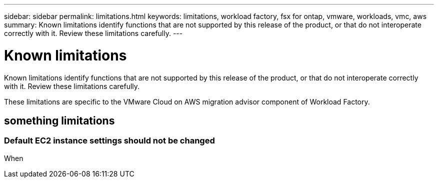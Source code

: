---
sidebar: sidebar
permalink: limitations.html
keywords: limitations, workload factory, fsx for ontap, vmware, workloads, vmc, aws
summary: Known limitations identify functions that are not supported by this release of the product, or that do not interoperate correctly with it. Review these limitations carefully.
---

= Known limitations
:icons: font
:imagesdir: ./media/

[.lead]
Known limitations identify functions that are not supported by this release of the product, or that do not interoperate correctly with it. Review these limitations carefully.

These limitations are specific to the VMware Cloud on AWS migration advisor component of Workload Factory.

== something limitations

=== Default EC2 instance settings should not be changed

When 